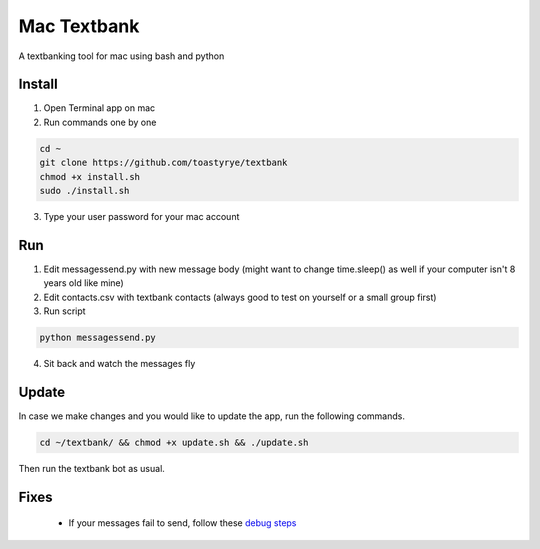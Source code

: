 Mac Textbank
============

A textbanking tool for mac using bash and python


Install
-------

1. Open Terminal app on mac
2. Run commands one by one

.. code-block::

        cd ~
        git clone https://github.com/toastyrye/textbank
        chmod +x install.sh
        sudo ./install.sh

3. Type your user password for your mac account

Run
---

1. Edit messagessend.py with new message body (might want to change time.sleep() as well if your computer isn't 8 years old like mine)
2. Edit contacts.csv with textbank contacts (always good to test on yourself or a small group first)
3. Run script

.. code-block::

        python messagessend.py

4. Sit back and watch the messages fly

Update
------

In case we make changes and you would like to update the app, run the following commands.

.. code-block::

        cd ~/textbank/ && chmod +x update.sh && ./update.sh

Then run the textbank bot as usual.

Fixes
-----

 - If your messages fail to send, follow these `debug steps <https://apple.stackexchange.com/questions/198223/how-do-i-send-text-messages-to-non-iphone-owners-using-the-imessage-app-on-a-mac>`__
